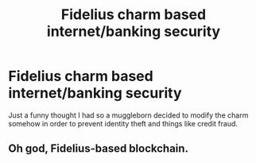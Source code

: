#+TITLE: Fidelius charm based internet/banking security

* Fidelius charm based internet/banking security
:PROPERTIES:
:Author: Scarlet_maximoff
:Score: 20
:DateUnix: 1619900242.0
:DateShort: 2021-May-02
:FlairText: Prompt
:END:
Just a funny thought I had so a muggleborn decided to modify the charm somehow in order to prevent identity theft and things like credit fraud.


** Oh god, Fidelius-based blockchain.
:PROPERTIES:
:Author: TrailingOffMidSente
:Score: 9
:DateUnix: 1619910610.0
:DateShort: 2021-May-02
:END:
